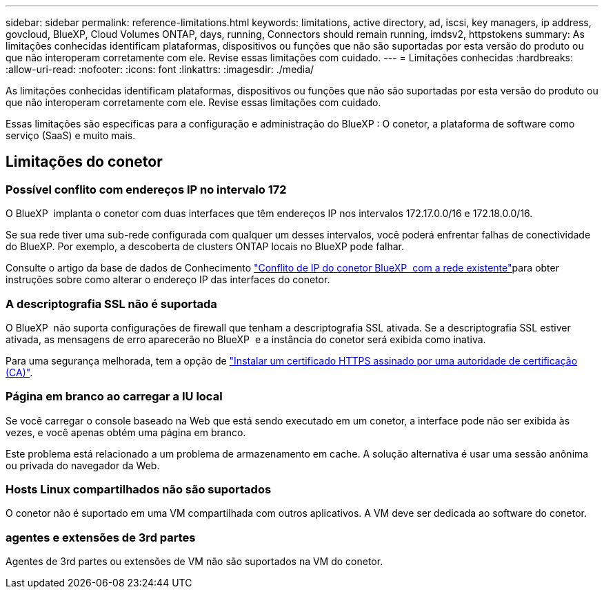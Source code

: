 ---
sidebar: sidebar 
permalink: reference-limitations.html 
keywords: limitations, active directory, ad, iscsi, key managers, ip address, govcloud, BlueXP, Cloud Volumes ONTAP, days, running, Connectors should remain running, imdsv2, httpstokens 
summary: As limitações conhecidas identificam plataformas, dispositivos ou funções que não são suportadas por esta versão do produto ou que não interoperam corretamente com ele. Revise essas limitações com cuidado. 
---
= Limitações conhecidas
:hardbreaks:
:allow-uri-read: 
:nofooter: 
:icons: font
:linkattrs: 
:imagesdir: ./media/


[role="lead"]
As limitações conhecidas identificam plataformas, dispositivos ou funções que não são suportadas por esta versão do produto ou que não interoperam corretamente com ele. Revise essas limitações com cuidado.

Essas limitações são específicas para a configuração e administração do BlueXP : O conetor, a plataforma de software como serviço (SaaS) e muito mais.



== Limitações do conetor



=== Possível conflito com endereços IP no intervalo 172

O BlueXP  implanta o conetor com duas interfaces que têm endereços IP nos intervalos 172.17.0.0/16 e 172.18.0.0/16.

Se sua rede tiver uma sub-rede configurada com qualquer um desses intervalos, você poderá enfrentar falhas de conectividade do BlueXP.  Por exemplo, a descoberta de clusters ONTAP locais no BlueXP pode falhar.

Consulte o artigo da base de dados de Conhecimento link:https://kb.netapp.com/Advice_and_Troubleshooting/Cloud_Services/Cloud_Manager/Cloud_Manager_shows_inactive_as_Connector_IP_range_in_172.x.x.x_conflict_with_docker_network["Conflito de IP do conetor BlueXP  com a rede existente"]para obter instruções sobre como alterar o endereço IP das interfaces do conetor.



=== A descriptografia SSL não é suportada

O BlueXP  não suporta configurações de firewall que tenham a descriptografia SSL ativada. Se a descriptografia SSL estiver ativada, as mensagens de erro aparecerão no BlueXP  e a instância do conetor será exibida como inativa.

Para uma segurança melhorada, tem a opção de link:task-installing-https-cert.html["Instalar um certificado HTTPS assinado por uma autoridade de certificação (CA)"].



=== Página em branco ao carregar a IU local

Se você carregar o console baseado na Web que está sendo executado em um conetor, a interface pode não ser exibida às vezes, e você apenas obtém uma página em branco.

Este problema está relacionado a um problema de armazenamento em cache. A solução alternativa é usar uma sessão anônima ou privada do navegador da Web.



=== Hosts Linux compartilhados não são suportados

O conetor não é suportado em uma VM compartilhada com outros aplicativos. A VM deve ser dedicada ao software do conetor.



=== agentes e extensões de 3rd partes

Agentes de 3rd partes ou extensões de VM não são suportados na VM do conetor.
